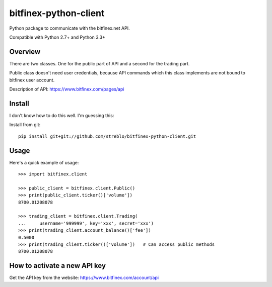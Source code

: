 ======================
bitfinex-python-client
======================

Python package to communicate with the bitfinex.net API.

Compatible with Python 2.7+ and Python 3.3+


Overview
========

There are two classes. One for the public part of API and a second for the
trading part.

Public class doesn't need user credentials, because API commands which this
class implements are not bound to bitfinex user account.

Description of API: https://www.bitfinex.com/pages/api


Install
=======

I don't know how to do this well. I'm guessing this:

Install from git::

    pip install git+git://github.com/streblo/bitfinex-python-client.git


Usage
=====

Here's a quick example of usage::

    >>> import bitfinex.client

    >>> public_client = bitfinex.client.Public()
    >>> print(public_client.ticker()['volume'])
    8700.01208078

    >>> trading_client = bitfinex.client.Trading(
    ...     username='999999', key='xxx', secret='xxx')
    >>> print(trading_client.account_balance()['fee'])
    0.5000
    >>> print(trading_client.ticker()['volume'])   # Can access public methods
    8700.01208078



How to activate a new API key
=============================

Get the API key from the website: https://www.bitfinex.com/account/api
